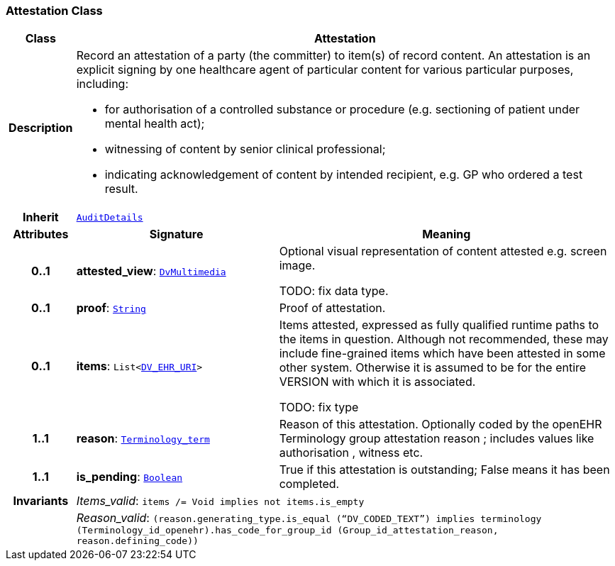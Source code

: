 === Attestation Class

[cols="^1,3,5"]
|===
h|*Class*
2+^h|*Attestation*

h|*Description*
2+a|Record an attestation of a party (the committer) to item(s) of record content. An attestation is an explicit signing by one healthcare agent of particular content for various particular purposes, including:

* for authorisation of a controlled substance or procedure (e.g. sectioning of patient under mental health act);
* witnessing of content by senior clinical professional;
* indicating acknowledgement of content by intended recipient, e.g. GP who ordered a test result.

h|*Inherit*
2+|`<<_auditdetails_class,AuditDetails>>`

h|*Attributes*
^h|*Signature*
^h|*Meaning*

h|*0..1*
|*attested_view*: `link:/releases/GCM/{gcm_release}/data_types.html#_dvmultimedia_class[DvMultimedia^]`
a|Optional visual representation of content attested e.g. screen image.

TODO: fix data type.

h|*0..1*
|*proof*: `link:/releases/BASE/{base_release}/foundation_types.html#_string_class[String^]`
a|Proof of attestation.

h|*0..1*
|*items*: `List<link:/releases/GCM/{gcm_release}/data_types.html#_dv_ehr_uri_class[DV_EHR_URI^]>`
a|Items attested, expressed as fully qualified runtime paths to the items in question. Although not recommended, these may include fine-grained items which have been attested in some other system. Otherwise it is assumed to be for the entire VERSION with which it is associated.

TODO: fix type

h|*1..1*
|*reason*: `link:/releases/BASE/{base_release}/foundation_types.html#_terminology_term_class[Terminology_term^]`
a|Reason of this attestation. Optionally coded by the openEHR Terminology group  attestation reason ; includes values like  authorisation ,  witness  etc.

h|*1..1*
|*is_pending*: `link:/releases/BASE/{base_release}/foundation_types.html#_boolean_class[Boolean^]`
a|True if this attestation is outstanding; False means it has been completed.

h|*Invariants*
2+a|__Items_valid__: `items /= Void implies not items.is_empty`

h|
2+a|__Reason_valid__: `(reason.generating_type.is_equal (“DV_CODED_TEXT”) implies terminology (Terminology_id_openehr).has_code_for_group_id (Group_id_attestation_reason, reason.defining_code))`
|===
